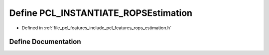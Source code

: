 .. _exhale_define_rops__estimation_8h_1af3b89dbbb0bc3d13569694e13df35bea:

Define PCL_INSTANTIATE_ROPSEstimation
=====================================

- Defined in :ref:`file_pcl_features_include_pcl_features_rops_estimation.h`


Define Documentation
--------------------


.. doxygendefine:: PCL_INSTANTIATE_ROPSEstimation
